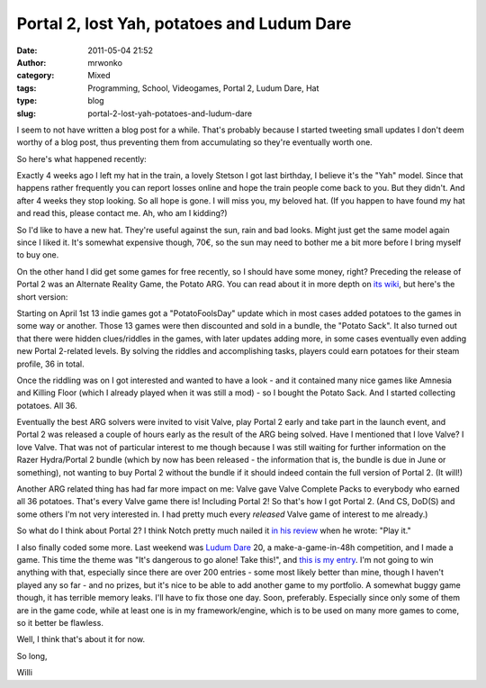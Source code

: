 Portal 2, lost Yah, potatoes and Ludum Dare
###########################################
:date: 2011-05-04 21:52
:author: mrwonko
:category: Mixed
:tags: Programming, School, Videogames, Portal 2, Ludum Dare, Hat
:type: blog
:slug: portal-2-lost-yah-potatoes-and-ludum-dare

I seem to not have written a blog post for a while. That's probably
because I started tweeting small updates I don't deem worthy of a blog
post, thus preventing them from accumulating so they're eventually worth
one.

So here's what happened recently:

Exactly 4 weeks ago I left my hat in the train, a lovely Stetson I got
last birthday, I believe it's the "Yah" model. Since that happens rather
frequently you can report losses online and hope the train people come
back to you. But they didn't. And after 4 weeks they stop looking. So
all hope is gone. I will miss you, my beloved hat. (If you happen to
have found my hat and read this, please contact me. Ah, who am I
kidding?)

|image0|

So I'd like to have a new hat. They're useful against the sun, rain and
bad looks. Might just get the same model again since I liked it. It's
somewhat expensive though, 70€, so the sun may need to bother me a bit
more before I bring myself to buy one.

On the other hand I did get some games for free recently, so I should
have some money, right? Preceding the release of Portal 2 was an
Alternate Reality Game, the Potato ARG. You can read about it in more
depth on `its wiki <http://valvearg.com/wiki/>`__, but here's the short
version:

Starting on April 1st 13 indie games got a "PotatoFoolsDay" update which
in most cases added potatoes to the games in some way or another. Those
13 games were then discounted and sold in a bundle, the "Potato Sack".
It also turned out that there were hidden clues/riddles in the games,
with later updates adding more, in some cases eventually even adding new
Portal 2-related levels. By solving the riddles and accomplishing tasks,
players could earn potatoes for their steam profile, 36 in total.

Once the riddling was on I got interested and wanted to have a look -
and it contained many nice games like Amnesia and Killing Floor (which I
already played when it was still a mod) - so I bought the Potato Sack.
And I started collecting potatoes. All 36.

Eventually the best ARG solvers were invited to visit Valve, play Portal
2 early and take part in the launch event, and Portal 2 was released a
couple of hours early as the result of the ARG being solved. Have I
mentioned that I love Valve? I love Valve. That was not of particular
interest to me though because I was still waiting for further
information on the Razer Hydra/Portal 2 bundle (which by now has been
released - the information that is, the bundle is due in June or
something), not wanting to buy Portal 2 without the bundle if it should
indeed contain the full version of Portal 2. (It will!)

Another ARG related thing has had far more impact on me: Valve gave
Valve Complete Packs to everybody who earned all 36 potatoes. That's
every Valve game there is! Including Portal 2! So that's how I got
Portal 2. (And CS, DoD(S) and some others I'm not very interested in. I
had pretty much every *released* Valve game of interest to me already.)

So what do I think about Portal 2? I think Notch pretty much nailed it
`in his
review <http://notch.tumblr.com/post/4771278428/portal-2-review>`__ when
he wrote: "Play it."

I also finally coded some more. Last weekend was `Ludum
Dare <http://www.ludumdare.com/compo/>`__ 20, a make-a-game-in-48h
competition, and I made a game. This time the theme was "It's dangerous
to go alone! Take this!", and `this is my
entry <http://www.ludumdare.com/compo/ludum-dare-20/?action=rate&uid=3631>`__.
I'm not going to win anything with that, especially since there are over
200 entries - some most likely better than mine, though I haven't played
any so far - and no prizes, but it's nice to be able to add another game
to my portfolio. A somewhat buggy game though, it has terrible memory
leaks. I'll have to fix those one day. Soon, preferably. Especially
since only some of them are in the game code, while at least one is in
my framework/engine, which is to be used on many more games to come, so
it better be flawless.

Well, I think that's about it for now.

So long,

Willi

.. |image0| image:: {static}Klassenfahrt_Amsterdam-027-300x224.jpg
   :target: {static}Klassenfahrt_Amsterdam-027.jpg
